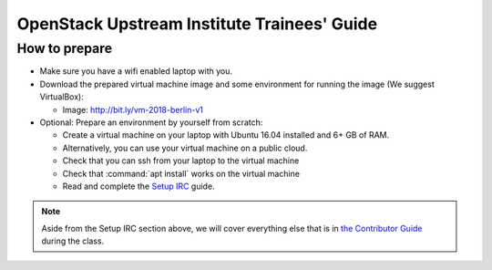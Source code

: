 ============================================
OpenStack Upstream Institute Trainees' Guide
============================================

.. _prepare-environment:

How to prepare
==============

* Make sure you have a wifi enabled laptop with you.
* Download the prepared virtual machine image and some environment
  for running the image (We suggest VirtualBox):

  * Image: http://bit.ly/vm-2018-berlin-v1

* Optional: Prepare an environment by yourself from scratch:

  * Create a virtual machine on your laptop with Ubuntu 16.04 installed and
    6+ GB of RAM.
  * Alternatively, you can use your virtual machine on a public cloud.
  * Check that you can ssh from your laptop to the virtual machine
  * Check that :command:`apt install` works on the virtual machine
  * Read and complete the
    `Setup IRC <https://docs.openstack.org/contributors/common/irc.html>`_
    guide.

.. note::
   Aside from the Setup IRC section above, we will cover everything else that is in
   `the Contributor Guide <https://docs.openstack.org/contributors/>`_ during the class.
